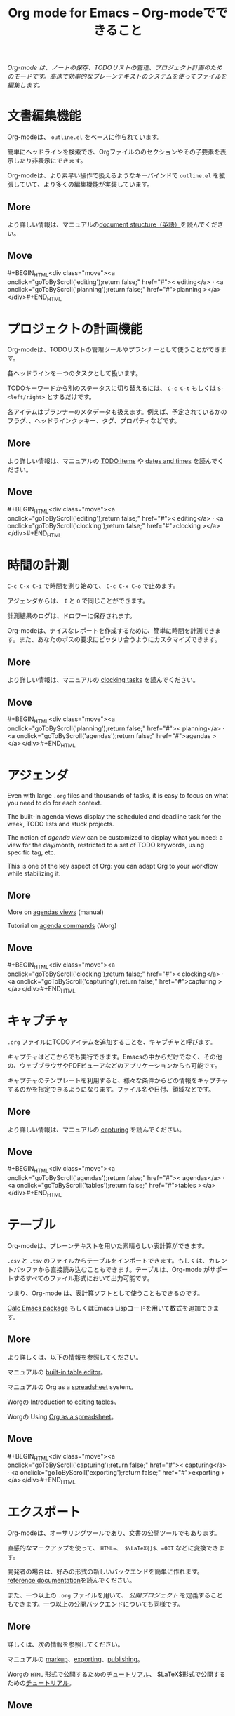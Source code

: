 #+TITLE:     Org mode for Emacs -- Org-modeでできること
#+EMAIL:     carsten at orgmode dot org
#+LANGUAGE:  ja
#+STARTUP:   hidestars
#+OPTIONS:   H:3 num:nil toc:nil \n:nil @:t ::t |:t ^:t *:t TeX:t author:nil <:t LaTeX:t
#+KEYWORDS:  Org Emacs outline planning note authoring project plain-text LaTeX HTML
#+DESCRIPTION: Org: an Emacs Mode for Notes, Planning, and Authoring
#+MACRO: updown #+BEGIN_HTML\n<div class="move">\n<a onclick="goToByScroll('$1');return false;" href="#">< $1</a> · <a onclick="goToByScroll('$2');return false;" href="#">$2 ></a>\n</div>\n#+END_HTML
#+STYLE:     <link rel="stylesheet" href="../org.css" type="text/css" />

#+BEGIN_HTML
<div id="top"><p><em>Org-mode は、ノートの保存、TODOリストの管理、プロジェクト計画のためのモードです。高速で効率的なプレーンテキストのシステムを使ってファイルを編集します。</em></p></div>
#+END_HTML

* 文書編集機能
  :PROPERTIES:
  :ID: editing
  :END:

#+ATTR_HTML: :id main-image
[[file:../img/structure.jpg]]

Org-modeは、 =outline.el= をベースに作られています。

簡単にヘッドラインを検索でき、Orgファイルののセクションやその子要素を表示したり非表示にできます。

Org-modeは、より素早い操作で扱えるようなキーバインドで =outline.el= を拡張していて、より多くの編集機能が実装しています。

** More

より詳しい情報は、マニュアルの[[http://orgmode.org/manual/Document-Structure.html#Document-Structure][document structure（英語）]]を読んでください。 

** Move
   :PROPERTIES:
   :ID:       move
   :HTML_CONTAINER_CLASS: move
   :END:

{{{updown(editing,planning)}}}

* プロジェクトの計画機能
  :PROPERTIES:
  :ID: planning
  :END:

#+ATTR_HTML: :id main-image
[[file:../img/planning.jpg]]

Org-modeは、TODOリストの管理ツールやプランナーとして使うことができます。

各ヘッドラインを一つのタスクとして扱います。

TODOキーワードから別のステータスに切り替えるには、 =C-c C-t= もしくは =S-<left/right>= とするだけです。

各アイテムはプランナーのメタデータも扱えます。例えば、予定されているかのフラグ、、ヘッドラインクッキー、タグ、プロパティなどです。

** More

より詳しい情報は、マニュアルの [[http://orgmode.org/manual/TODO-Items.html#TODO-Items][TODO items]] や [[http://orgmode.org/manual/Dates-and-Times.html#Dates-and-Times][dates and times]] を読んでください。

** Move
   :PROPERTIES:
   :ID:       move
   :HTML_CONTAINER_CLASS: move
   :END:

{{{updown(editing,clocking)}}}

* 時間の計測
  :PROPERTIES:
  :ID: clocking
  :END:

#+ATTR_HTML: :id main-image
[[file:../img/clocking.jpg]]

=C-c C-x C-i= で時間を測り始めて、 =C-c C-x C-o= で止めます。

アジェンダからは、 =I= と =O= で同じことができます。

計測結果のログは、ドロワーに保存されます。

Org-modeは、ナイスなレポートを作成するために、簡単に時間を計測できます。また、あなたのボスの要求にピッタリ合うようにカスタマイズできます。

** More

より詳しい情報は、マニュアルの [[http://orgmode.org/manual/Clocking-work-time.html#Clocking-work-time][clocking tasks]] を読んでください。

** Move
   :PROPERTIES:
   :ID:       move
   :HTML_CONTAINER_CLASS: move
   :END:

{{{updown(planning,agendas)}}}

* アジェンダ
  :PROPERTIES:
  :ID: agendas
  :END:

#+ATTR_HTML: :id main-image
[[file:../img/agenda.jpg]]

Even with large =.org= files and thousands of tasks, it is easy to focus on
what you need to do for each context.

The built-in agenda views display the scheduled and deadline task for the
week, TODO lists and stuck projects.

The notion of /agenda view/ can be customized to display what you need: a
view for the day/month, restricted to a set of TODO keywords, using
specific tag, etc.

This is one of the key aspect of Org: you can adapt Org to your workflow
while stabilizing it.

** More

More on [[http://orgmode.org/manual/Agenda-Views.html#Agenda-Views][agendas views]] (manual)

Tutorial on [[http://orgmode.org/worg/org-tutorials/org-custom-agenda-commands.html][agenda commands]] (Worg)

** Move
   :PROPERTIES:
   :ID:       move
   :HTML_CONTAINER_CLASS: move
   :END:

{{{updown(clocking,capturing)}}}

* キャプチャ
  :PROPERTIES:
  :ID: capturing
  :END:

#+ATTR_HTML: :id main-image
[[file:../img/capture.jpg]]

=.org= ファイルにTODOアイテムを追加することを、キャプチャと呼びます。

キャプチャはどこからでも実行できます。Emacsの中からだけでなく、その他の、ウェブブラウザやPDFビューアなどのアプリケーションからも可能です。

キャプチャのテンプレートを利用すると、様々な条件からどの情報をキャプチャするのかを指定できるようになります。ファイル名や日付、領域などです。

** More

より詳しい情報は、マニュアルの [[http://orgmode.org/manual/Capture.html#Capture][capturing]] を読んでください。

** Move
   :PROPERTIES:
   :ID:       move
   :HTML_CONTAINER_CLASS: move
   :END:

{{{updown(agendas,tables)}}}

* テーブル
  :PROPERTIES:
  :ID: tables
  :END:

#+ATTR_HTML: :id main-image
[[file:../img/table2.jpg]]

Org-modeは、プレーンテキストを用いた素晴らしい表計算ができます。

=.csv= と =.tsv= のファイルからテーブルをインポートできます。もしくは、カレントバッファから直接読み込むこともできます。テーブルは、Org-mode がサポートするすべてのファイル形式において出力可能です。

つまり、Org-mode は、表計算ソフトとして使うこともできるのです。

[[http://www.gnu.org/software/emacs/manual/html_mono/calc.html][Calc Emacs package]] もしくはEmacs Lispコードを用いて数式を追加できます。

** More

より詳しくは、以下の情報を参照してください。

マニュアルの [[http://orgmode.org/manual/Built_002din-table-editor.html#Built_002din-table-editor][built-in table editor]]。

マニュアルの Org as a [[http://orgmode.org/manual/The-spreadsheet.html#The-spreadsheet][spreadsheet]] system。

Worgの Introduction to [[http://orgmode.org/worg/org-tutorials/tables.html][editing tables]]。

Worgの Using [[http://orgmode.org/worg/org-tutorials/org-spreadsheet-intro.html][Org as a spreadsheet]]。

** Move
   :PROPERTIES:
   :ID:       move
   :HTML_CONTAINER_CLASS: move
   :END:

{{{updown(capturing,exporting)}}}

* エクスポート
  :PROPERTIES:
  :ID: exporting
  :END:

#+ATTR_HTML: :id main-image
[[file:../img/export.jpg]]

Org-modeは、オーサリングツールであり、文書の公開ツールでもあります。

直感的なマークアップを使って、 =HTML=、 $\LaTeX{}$、=ODT= などに変換できます。

開発者の場合は、好みの形式の新しいバックエンドを簡単に作れます。[[http://orgmode.org/worg/dev/org-export-reference.html][reference documentation]]を読んでください。

また、一つ以上の =.org= ファイルを用いて、 /公開プロジェクト/ を定義することもできます。一つ以上の公開バックエンドについても同様です。

** More

詳しくは、次の情報を参照してください。

マニュアルの [[http://orgmode.org/manual/Markup.html#Markup][markup]]、[[http://orgmode.org/manual/Exporting.html#Exporting][exporting]]、[[http://orgmode.org/manual/Publishing.html#Publishing][publishing]]。

Worgの =HTML= 形式で公開するための[[http://orgmode.org/worg/org-tutorials/org-publish-html-tutorial.html][チュートリアル]]、 $\LaTeX{}$形式で公開するための[[http://orgmode.org/worg/org-tutorials/org-latex-export.html][チュートリアル]]。

** Move
   :PROPERTIES:
   :ID:       move
   :HTML_CONTAINER_CLASS: move
   :END:

{{{updown(tables,babel)}}}

* ソースコードとの連携
  :PROPERTIES:
  :ID: babel
  :END:

#+ATTR_HTML: :id main-image
[[file:../img/babel.jpg]]

Org-modeは、[[http://en.wikipedia.org/wiki/Literate_programming][文芸的プログラミング]]をソースコードを扱うための便利かつ自然な扱い方にします。

コード断片を挿入し、Orgバッファでフォントを変え、同じバッファで結果を演算します。また、ソースコードのファイルを作るためにorgファイルからコードを抽出します。

** More

マニュアルの[[http://orgmode.org/manual/Working-With-Source-Code.html#Working-With-Source-Code][Working with source code]]と、Worgの List of [[http://orgmode.org/worg/org-contrib/babel/languages.html][supported languages]]を参照してください。

** Move
   :PROPERTIES:
   :ID:       move
   :HTML_CONTAINER_CLASS: move
   :END:

{{{updown(exporting,mobile)}}}

* モバイル端末との連携
  :PROPERTIES:
  :ID: mobile
  :END:

#+ATTR_HTML: :style float:right;box-shadow:none; :width 200px
[[file:../img/mobile.png]]

/Richard Moreland/氏が、iOS向けのフリーソフトウェア、[[http://mobileorg.ncogni.to/][MobileOrg]]を開発しています。アイテムのソート、検索、閲覧、そして Orgファイルの編集が可能です。

/Matt Jones/ 氏が、[[https://play.google.com/store/apps/details?id%3Dcom.matburt.mobileorg#?t%3DW251bGwsMSwxLDIxMiwiY29tLm1hdGJ1cnQubW9iaWxlb3JnIl0.][MobileOrg]]と同等のAndroid向けアプリケーションを開発しています。[[https://github.com/matburt/mobileorg-android][github]]にあるソースコードをみてください。

** COMMENT More

** Move
   :PROPERTIES:
   :ID:       move
   :HTML_CONTAINER_CLASS: move
   :END:

{{{updown(babel,mobile)}}}
